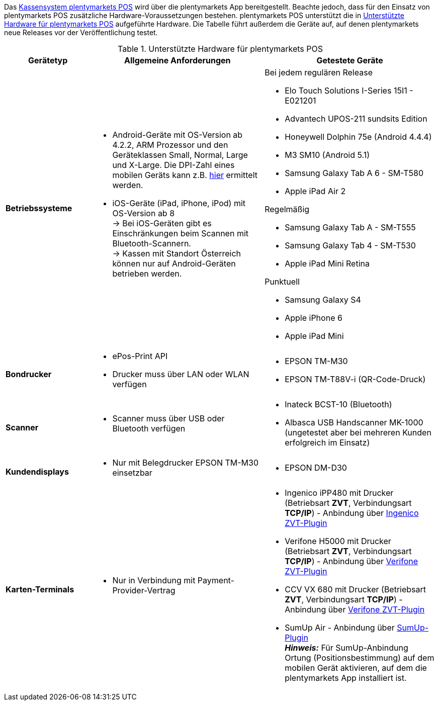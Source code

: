 Das <<pos#, Kassensystem plentymarkets POS>> wird über die plentymarkets App bereitgestellt. Beachte jedoch, dass für den Einsatz von plentymarkets POS zusätzliche Hardware-Voraussetzungen bestehen. plentymarkets POS unterstützt die in <<tabelle-voraussetzungen-kasse>> aufgeführte Hardware. Die Tabelle führt außerdem die Geräte auf, auf denen plentymarkets neue Releases vor der Veröffentlichung testet.

[[tabelle-voraussetzungen-kasse]]
.Unterstützte Hardware für plentymarkets POS
[cols="1,2,2"]
|====
|Gerätetyp |Allgemeine Anforderungen |Getestete Geräte

|**Betriebssysteme**
a|
* Android-Geräte mit OS-Version ab 4.2.2, ARM Prozessor und den Geräteklassen Small, Normal, Large und X-Large. Die DPI-Zahl eines mobilen Geräts kann z.B. link:http://dpi.lv/[hier^] ermittelt werden.
* iOS-Geräte (iPad, iPhone, iPod) mit OS-Version ab 8 +
→ Bei iOS-Geräten gibt es Einschränkungen beim Scannen mit Bluetooth-Scannern. +
→ Kassen mit Standort Österreich können nur auf Android-Geräten betrieben werden.

a|Bei jedem regulären Release

* Elo Touch Solutions I-Series 15I1 - E021201
* Advantech UPOS-211 sundsits Edition
* Honeywell Dolphin 75e (Android 4.4.4)
* M3 SM10 (Android 5.1)
* Samsung Galaxy Tab A 6 - SM-T580
* Apple iPad Air 2

Regelmäßig

* Samsung Galaxy Tab A - SM-T555
* Samsung Galaxy Tab 4 - SM-T530
* Apple iPad Mini Retina

Punktuell

* Samsung Galaxy S4
* Apple iPhone 6
* Apple iPad Mini

|**Bondrucker**
a|
* ePos-Print API
* Drucker muss über LAN oder WLAN verfügen
a|
* EPSON TM-M30
* EPSON TM-T88V-i (QR-Code-Druck)

|**Scanner**
a|
* Scanner muss über USB oder Bluetooth verfügen
a|
* Inateck BCST-10 (Bluetooth)
* Albasca USB Handscanner MK-1000 (ungetestet aber bei mehreren Kunden erfolgreich im Einsatz)

|**Kundendisplays**
a|
* Nur mit Belegdrucker EPSON TM-M30 einsetzbar
a|
* EPSON DM-D30

|**Karten-Terminals**
a|
* Nur in Verbindung mit Payment-Provider-Vertrag
a|
* Ingenico iPP480 mit Drucker (Betriebsart **ZVT**, Verbindungsart **TCP/IP**) - Anbindung über link:https://marketplace.plentymarkets.com/plugins/payment/ingenicozvt_5140[Ingenico ZVT-Plugin^]
* Verifone H5000 mit Drucker (Betriebsart **ZVT**, Verbindungsart **TCP/IP**) - Anbindung über link:https://marketplace.plentymarkets.com/plugins/payment/VerifoneZVT_5504[Verifone ZVT-Plugin^]
* CCV VX 680 mit Drucker (Betriebsart **ZVT**, Verbindungsart **TCP/IP**) - Anbindung über link:https://marketplace.plentymarkets.com/plugins/payment/VerifoneZVT_5504[Verifone ZVT-Plugin^]
* SumUp Air - Anbindung über link:https://marketplace.plentymarkets.com/plugins/payment/sumup_5141[SumUp-Plugin^] +
**__Hinweis:__** Für SumUp-Anbindung Ortung (Positionsbestimmung) auf dem mobilen Gerät aktivieren, auf dem die plentymarkets App installiert ist.
|====
